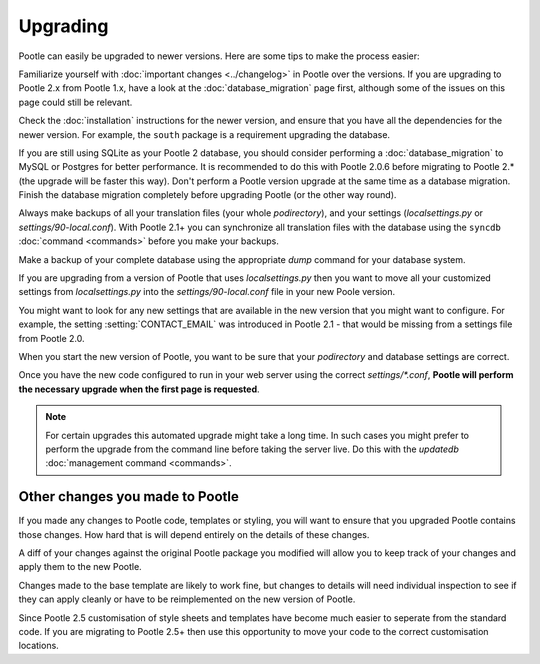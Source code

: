 .. _upgrading:

Upgrading
=========

Pootle can easily be upgraded to newer versions.  Here are some tips to make
the process easier:

Familiarize yourself with :doc:`important changes <../changelog>` in Pootle
over the versions.  If you are upgrading to Pootle 2.x from Pootle 1.x, have a
look at the :doc:`database_migration` page first, although some of the issues
on this page could still be relevant.

Check the :doc:`installation` instructions for the newer version, and ensure
that you have all the dependencies for the newer version. For example, the
``south`` package is a requirement upgrading the database.

If you are still using SQLite as your Pootle 2 database, you should consider
performing a :doc:`database_migration` to MySQL or Postgres for better
performance.  It is recommended to do this with Pootle 2.0.6 before migrating
to Pootle 2.* (the upgrade will be faster this way). Don't perform a Pootle
version upgrade at the same time as a database migration. Finish the database
migration completely before upgrading Pootle (or the other way round).

Always make backups of all your translation files (your whole *podirectory*),
and your settings (*localsettings.py* or *settings/90-local.conf*).  With
Pootle 2.1+ you can synchronize all translation files with the database
using the ``syncdb`` :doc:`command <commands>` before you make your backups.

Make a backup of your complete database using the appropriate *dump* command
for your database system.

If you are upgrading from a version of Pootle that uses *localsettings.py* then
you want to move all your customized settings from *localsettings.py* into
the *settings/90-local.conf* file in your new Poole version.

You might want to look for any new settings that are available in the new
version that you might want to configure. For example, the setting
:setting:`CONTACT_EMAIL` was introduced in Pootle 2.1 - that would be
missing from a settings file from Pootle 2.0.

When you start the new version of Pootle, you want to be sure that your
*podirectory* and database settings are correct.

Once you have the new code configured to run in your web server using the
correct *settings/\*.conf*, **Pootle will perform the necessary upgrade when
the first page is requested**.

.. note::

    For certain upgrades this automated upgrade might take a long time. In such
    cases you might prefer to perform the upgrade from the command line before
    taking the server live.  Do this with the *updatedb* :doc:`management
    command <commands>`.


.. _upgrading#other_changes:

Other changes you made to Pootle
--------------------------------

If you made any changes to Pootle code, templates or styling, you will want to 
ensure that you upgraded Pootle contains those changes.  How hard that is will
depend entirely on the details of these changes.

A diff of your changes against the original Pootle package you modified will
allow you to keep track of your changes and apply them to the new Pootle.

Changes made to the base template are likely to work fine, but changes to
details will need individual inspection to see if they can apply
cleanly or have to be reimplemented on the new version of Pootle.

Since Pootle 2.5 customisation of style sheets and templates have become much
easier to seperate from the standard code.  If you are migrating to Pootle 2.5+
then use this opportunity to move your code to the correct customisation
locations.
